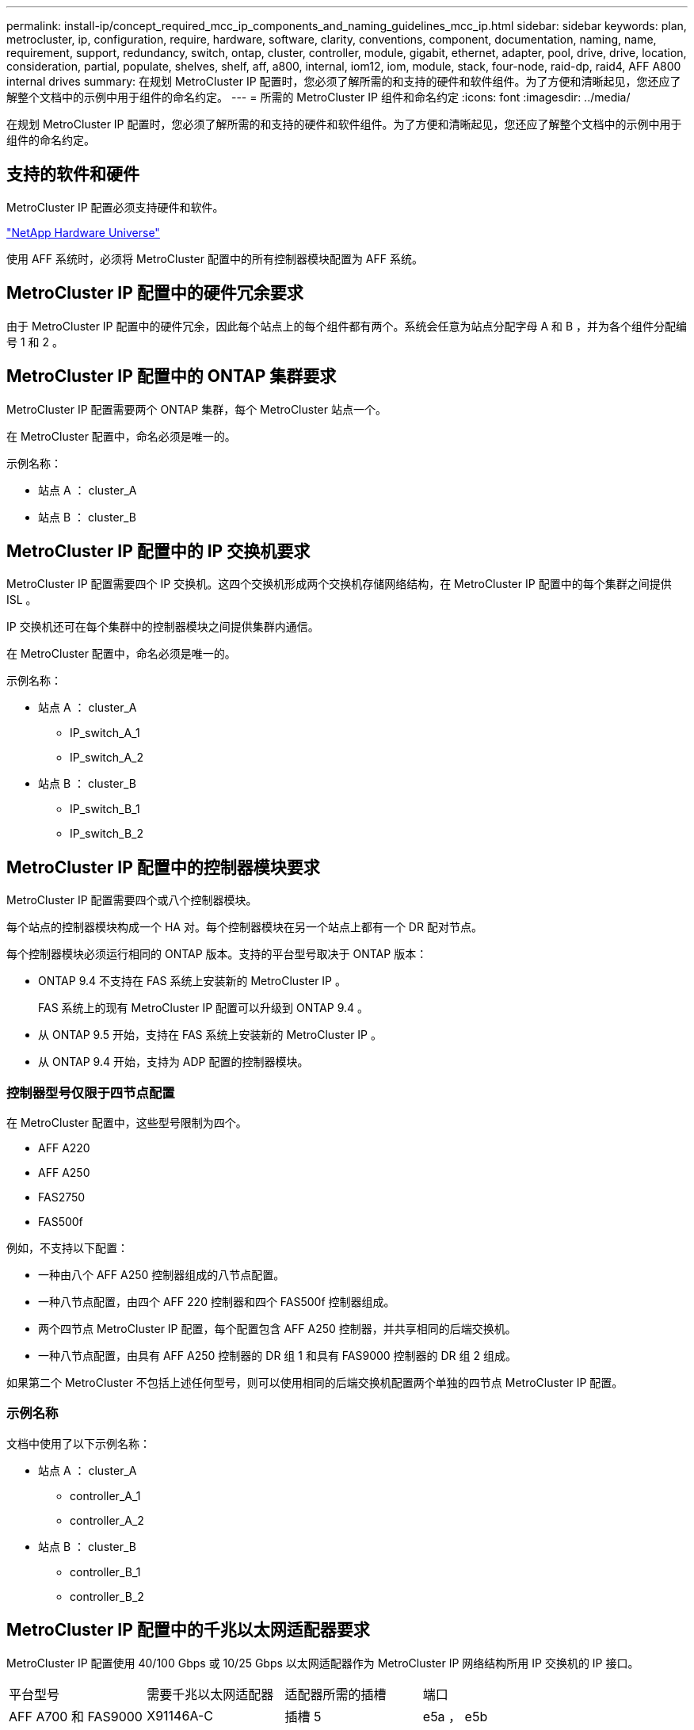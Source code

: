 ---
permalink: install-ip/concept_required_mcc_ip_components_and_naming_guidelines_mcc_ip.html 
sidebar: sidebar 
keywords: plan, metrocluster, ip, configuration, require, hardware, software, clarity, conventions, component, documentation, naming, name, requirement, support, redundancy, switch, ontap, cluster, controller, module, gigabit, ethernet, adapter, pool, drive, drive, location, consideration, partial, populate, shelves, shelf, aff, a800, internal, iom12, iom, module, stack, four-node, raid-dp, raid4, AFF A800 internal drives 
summary: 在规划 MetroCluster IP 配置时，您必须了解所需的和支持的硬件和软件组件。为了方便和清晰起见，您还应了解整个文档中的示例中用于组件的命名约定。 
---
= 所需的 MetroCluster IP 组件和命名约定
:icons: font
:imagesdir: ../media/


[role="lead"]
在规划 MetroCluster IP 配置时，您必须了解所需的和支持的硬件和软件组件。为了方便和清晰起见，您还应了解整个文档中的示例中用于组件的命名约定。



== 支持的软件和硬件

MetroCluster IP 配置必须支持硬件和软件。

https://hwu.netapp.com["NetApp Hardware Universe"]

使用 AFF 系统时，必须将 MetroCluster 配置中的所有控制器模块配置为 AFF 系统。



== MetroCluster IP 配置中的硬件冗余要求

由于 MetroCluster IP 配置中的硬件冗余，因此每个站点上的每个组件都有两个。系统会任意为站点分配字母 A 和 B ，并为各个组件分配编号 1 和 2 。



== MetroCluster IP 配置中的 ONTAP 集群要求

MetroCluster IP 配置需要两个 ONTAP 集群，每个 MetroCluster 站点一个。

在 MetroCluster 配置中，命名必须是唯一的。

示例名称：

* 站点 A ： cluster_A
* 站点 B ： cluster_B




== MetroCluster IP 配置中的 IP 交换机要求

MetroCluster IP 配置需要四个 IP 交换机。这四个交换机形成两个交换机存储网络结构，在 MetroCluster IP 配置中的每个集群之间提供 ISL 。

IP 交换机还可在每个集群中的控制器模块之间提供集群内通信。

在 MetroCluster 配置中，命名必须是唯一的。

示例名称：

* 站点 A ： cluster_A
+
** IP_switch_A_1
** IP_switch_A_2


* 站点 B ： cluster_B
+
** IP_switch_B_1
** IP_switch_B_2






== MetroCluster IP 配置中的控制器模块要求

MetroCluster IP 配置需要四个或八个控制器模块。

每个站点的控制器模块构成一个 HA 对。每个控制器模块在另一个站点上都有一个 DR 配对节点。

每个控制器模块必须运行相同的 ONTAP 版本。支持的平台型号取决于 ONTAP 版本：

* ONTAP 9.4 不支持在 FAS 系统上安装新的 MetroCluster IP 。
+
FAS 系统上的现有 MetroCluster IP 配置可以升级到 ONTAP 9.4 。

* 从 ONTAP 9.5 开始，支持在 FAS 系统上安装新的 MetroCluster IP 。
* 从 ONTAP 9.4 开始，支持为 ADP 配置的控制器模块。




=== 控制器型号仅限于四节点配置

在 MetroCluster 配置中，这些型号限制为四个。

* AFF A220
* AFF A250
* FAS2750
* FAS500f


例如，不支持以下配置：

* 一种由八个 AFF A250 控制器组成的八节点配置。
* 一种八节点配置，由四个 AFF 220 控制器和四个 FAS500f 控制器组成。
* 两个四节点 MetroCluster IP 配置，每个配置包含 AFF A250 控制器，并共享相同的后端交换机。
* 一种八节点配置，由具有 AFF A250 控制器的 DR 组 1 和具有 FAS9000 控制器的 DR 组 2 组成。


如果第二个 MetroCluster 不包括上述任何型号，则可以使用相同的后端交换机配置两个单独的四节点 MetroCluster IP 配置。



=== 示例名称

文档中使用了以下示例名称：

* 站点 A ： cluster_A
+
** controller_A_1
** controller_A_2


* 站点 B ： cluster_B
+
** controller_B_1
** controller_B_2






== MetroCluster IP 配置中的千兆以太网适配器要求

MetroCluster IP 配置使用 40/100 Gbps 或 10/25 Gbps 以太网适配器作为 MetroCluster IP 网络结构所用 IP 交换机的 IP 接口。

|===


| 平台型号 | 需要千兆以太网适配器 | 适配器所需的插槽 | 端口 


 a| 
AFF A700 和 FAS9000
 a| 
X91146A-C
 a| 
插槽 5
 a| 
e5a ， e5b



 a| 
AFF A800
 a| 
X1146A/ 板载端口
 a| 
插槽 1
 a| 
e0be1b



 a| 
AFF A400 和 FAS8300
 a| 
X1146A
 a| 
插槽 1
 a| 
e1a ， e1b



 a| 
AFF A300 和 FAS8200
 a| 
X1116A
 a| 
插槽 1
 a| 
e1a ， e1b



 a| 
AFF A220 和 FAS2750
 a| 
板载端口
 a| 
插槽 0
 a| 
e0a ， e0b



 a| 
AFF A250 和 FAS500f
 a| 
板载端口
 a| 
插槽 0
 a| 
e0c ， e0d



 a| 
AFF A320
 a| 
板载端口
 a| 
插槽 0
 a| 
e0g ， e0h

|===


== 池和驱动器要求（支持的最低要求）

建议使用八个 SAS 磁盘架（每个站点四个磁盘架），以允许每个磁盘架拥有磁盘所有权。

四节点 MetroCluster IP 配置要求每个站点至少配置以下内容：

* 每个节点在站点上至少有一个本地池和一个远程池。
* 每个池中至少有七个驱动器。
+
在每个节点具有一个镜像数据聚合的四节点 MetroCluster 配置中，站点上的最低配置需要 24 个磁盘。



在支持的最低配置中，每个池都具有以下驱动器布局：

* 三个根驱动器
* 三个数据驱动器
* 一个备用驱动器


在支持的最低配置中，每个站点至少需要一个磁盘架。

MetroCluster 配置支持 RAID-DP 和 RAID4 。



== 部分填充的磁盘架的驱动器位置注意事项

要在使用半填充磁盘架（ 24 驱动器磁盘架中有 12 个驱动器）时正确地自动分配驱动器，驱动器应位于插槽 0-5 和 18-23 中。

在磁盘架部分填充的配置中，驱动器必须均匀分布在磁盘架的四个象限中。



== AFF A800 内部驱动器的驱动器位置注意事项

要正确实施 ADP 功能， AFF A800 系统磁盘插槽必须划分为四分位，并且磁盘必须对称分布在四分位。

AFF A800 系统具有 48 个驱动器托架。托架可以划分为四个季度：

* 第一季度：
+
** 托架 0 - 5
** 托架 24 - 29


* 第二个季度：
+
** 托架 6 - 11
** 托架 30 - 35


* 第三个季度：
+
** 托架 12 - 17
** 托架 36 - 41


* 第四个季度：
+
** 托架 18 - 23
** 托架 42 - 47




如果此系统中安装了 16 个驱动器，则这些驱动器必须对称分布在以下四个四等分之间：

* 第一季度有四个驱动器： 0 ， 1 ， 2 ， 3
* 第二季度有四个驱动器： 12 ， 13 ， 14 ， 15
* 第三季度有四个驱动器： 24 ， 25 ， 26 ， 27
* 第四季度有四个驱动器： 36 ， 37 ， 38 ， 39




== 在一个堆栈中混用 IOM12 和 IOM 6 模块

您的 ONTAP 版本必须支持混用磁盘架。请参见 https://mysupport.netapp.com/NOW/products/interoperability["NetApp 互操作性表工具（ IMT ）"] 查看您的 ONTAP 版本是否支持混用磁盘架。

有关混用磁盘架的更多详细信息，请参见 https://docs.netapp.com/platstor/topic/com.netapp.doc.hw-ds-mix-hotadd/home.html["将带有 IOM12 模块的磁盘架热添加到带有 IOM6 模块的磁盘架堆栈中"]
